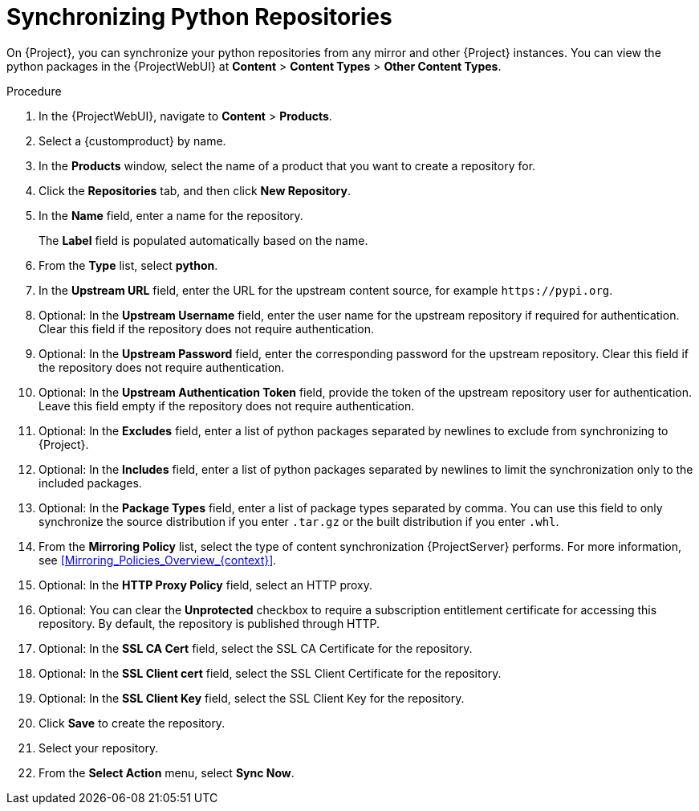 [id="Synchronizing_Python_Repositories_{context}"]
= Synchronizing Python Repositories

On {Project}, you can synchronize your python repositories from any mirror and other {Project} instances.
You can view the python packages in the {ProjectWebUI} at *Content* > *Content Types* > *Other Content Types*.

.Procedure
. In the {ProjectWebUI}, navigate to *Content* > *Products*.
. Select a {customproduct} by name.
. In the *Products* window, select the name of a product that you want to create a repository for.
. Click the *Repositories* tab, and then click *New Repository*.
. In the *Name* field, enter a name for the repository.
+
The *Label* field is populated automatically based on the name.
. From the *Type* list, select *python*.
. In the *Upstream URL* field, enter the URL for the upstream content source, for example `\https://pypi.org`.
. Optional: In the *Upstream Username* field, enter the user name for the upstream repository if required for authentication.
Clear this field if the repository does not require authentication.
. Optional: In the *Upstream Password* field, enter the corresponding password for the upstream repository.
Clear this field if the repository does not require authentication.
. Optional: In the *Upstream Authentication Token* field, provide the token of the upstream repository user for authentication.
Leave this field empty if the repository does not require authentication.
. Optional: In the *Excludes* field, enter a list of python packages separated by newlines to exclude from synchronizing to {Project}.
. Optional: In the *Includes* field, enter a list of python packages separated by newlines to limit the synchronization only to the included packages.
. Optional: In the *Package Types* field, enter a list of package types separated by comma.
You can use this field to only synchronize the source distribution if you enter `.tar.gz` or the built distribution if you enter `.whl`.
. From the *Mirroring Policy* list, select the type of content synchronization {ProjectServer} performs.
For more information, see xref:Mirroring_Policies_Overview_{context}[].
. Optional: In the *HTTP Proxy Policy* field, select an HTTP proxy.
. Optional: You can clear the *Unprotected* checkbox to require a subscription entitlement certificate for accessing this repository.
By default, the repository is published through HTTP.
. Optional: In the *SSL CA Cert* field, select the SSL CA Certificate for the repository.
. Optional: In the *SSL Client cert* field, select the SSL Client Certificate for the repository.
. Optional: In the *SSL Client Key* field, select the SSL Client Key for the repository.
. Click *Save* to create the repository.
. Select your repository.
. From the *Select Action* menu, select *Sync Now*.
